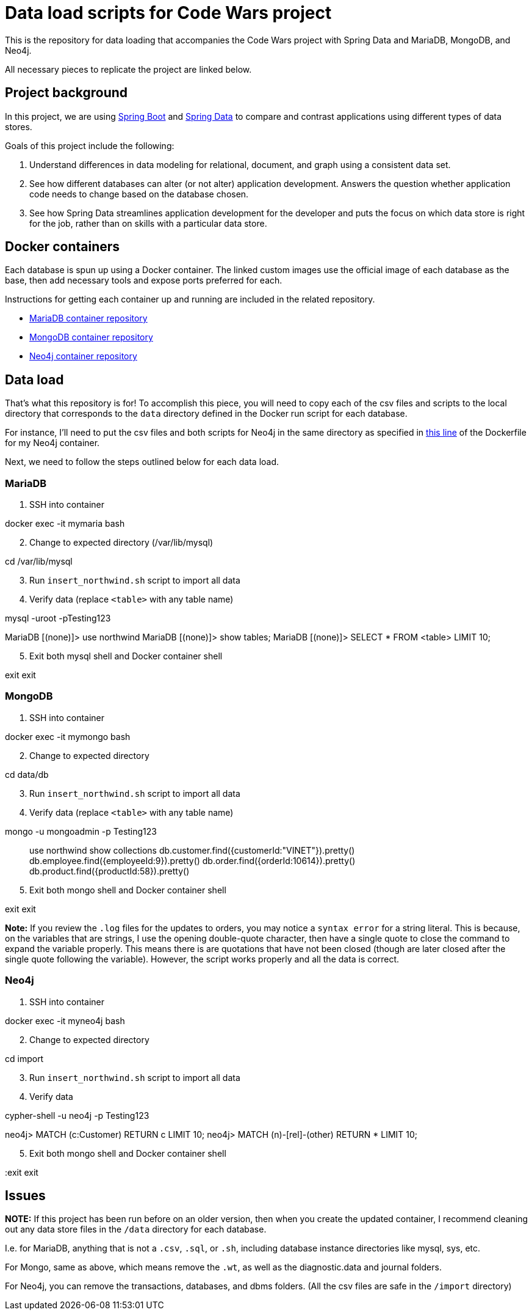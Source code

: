 = Data load scripts for Code Wars project

This is the repository for data loading that accompanies the Code Wars project with Spring Data and MariaDB, MongoDB, and Neo4j.

All necessary pieces to replicate the project are linked below.

== Project background

In this project, we are using https://spring.io/projects/spring-boot[Spring Boot^] and https://spring.io/projects/spring-data[Spring Data^] to compare and contrast applications using different types of data stores.

Goals of this project include the following: 

1. Understand differences in data modeling for relational, document, and graph using a consistent data set.
2. See how different databases can alter (or not alter) application development. Answers the question whether application code needs to change based on the database chosen.
3. See how Spring Data streamlines application development for the developer and puts the focus on which data store is right for the job, rather than on skills with a particular data store.

== Docker containers

Each database is spun up using a Docker container. The linked custom images use the official image of each database as the base, then add necessary tools and expose ports preferred for each.

Instructions for getting each container up and running are included in the related repository.

* https://github.com/JMHReif/docker-maria[MariaDB container repository^]
* https://github.com/JMHReif/docker-mongo[MongoDB container repository^]
* https://github.com/JMHReif/docker-neo4j[Neo4j container repository^]

== Data load

That's what this repository is for! To accomplish this piece, you will need to copy each of the csv files and scripts to the local directory that corresponds to the `data` directory defined in the Docker run script for each database.

For instance, I'll need to put the csv files and both scripts for Neo4j in the same directory as specified in https://github.com/JMHReif/docker-neo4j/blob/master/runNeo4j.sh#L6[this line] of the Dockerfile for my Neo4j container.

Next, we need to follow the steps outlined below for each data load.

=== MariaDB

1. SSH into container
[source,bash]
--
docker exec -it mymaria bash
--

[start=2]
2. Change to expected directory (/var/lib/mysql)
[source,bash]
--
cd /var/lib/mysql
--

[start=3]
3. Run `insert_northwind.sh` script to import all data
[source,bash]
--
./insert_northwind.sh
--

[start=4]
4. Verify data (replace `<table>` with any table name)
[source,bash]
--
mysql -uroot -pTesting123

MariaDB [(none)]> use northwind
MariaDB [(none)]> show tables;
MariaDB [(none)]> SELECT * FROM <table> LIMIT 10;
--

[start=5]
5. Exit both mysql shell and Docker container shell
[source,bash]
--
exit
exit
--

=== MongoDB

1. SSH into container
[source,bash]
--
docker exec -it mymongo bash
--

[start=2]
2. Change to expected directory
[source,bash]
--
cd data/db
--

[start=3]
3. Run `insert_northwind.sh` script to import all data
[source,bash]
--
./insert_northwind.sh
--

[start=4]
4. Verify data (replace `<table>` with any table name)
[source,bash]
--
mongo -u mongoadmin -p Testing123

> use northwind
> show collections
> db.customer.find({customerId:"VINET"}).pretty()
> db.employee.find({employeeId:9}).pretty()
> db.order.find({orderId:10614}).pretty()
> db.product.find({productId:58}).pretty()
--

[start=5]
5. Exit both mongo shell and Docker container shell
[source,bash]
--
exit
exit
--

*Note:* If you review the `.log` files for the updates to orders, you may notice a `syntax error` for a string literal. This is because, on the variables that are strings, I use the opening double-quote character, then have a single quote to close the command to expand the variable properly. This means there is are quotations that have not been closed (though are later closed after the single quote following the variable). However, the script works properly and all the data is correct.

=== Neo4j

1. SSH into container
[source,bash]
--
docker exec -it myneo4j bash
--

[start=2]
2. Change to expected directory
[source,bash]
--
cd import
--

[start=3]
3. Run `insert_northwind.sh` script to import all data
[source,bash]
--
./insert_northwind.sh
--

[start=4]
4. Verify data
[source,bash]
--
cypher-shell -u neo4j -p Testing123

neo4j> MATCH (c:Customer) RETURN c LIMIT 10;
neo4j> MATCH (n)-[rel]-(other) RETURN * LIMIT 10;
--

[start=5]
5. Exit both mongo shell and Docker container shell
[source,bash]
--
:exit
exit
--

== Issues

*NOTE:* If this project has been run before on an older version, then when you create the updated container, I recommend cleaning out any data store files in the `/data` directory for each database.

I.e. for MariaDB, anything that is not a `.csv`, `.sql`, or `.sh`, including database instance directories like mysql, sys, etc.

For Mongo, same as above, which means remove the `.wt`, as well as the diagnostic.data and journal folders.

For Neo4j, you can remove the transactions, databases, and dbms folders. (All the csv files are safe in the `/import` directory)